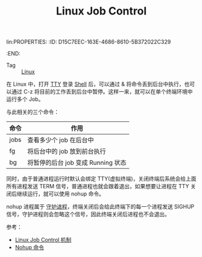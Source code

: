 lin:PROPERTIES:
:ID:       D15C7EEC-163E-4686-8610-5B372022C329
:END:
#+TITLE: Linux Job Control

+ Tag :: [[id:EC899B0E-E274-4D41-9712-E432C287480C][Linux]]

在 Linux 中，打开 [[id:F12B6144-DE9C-473A-9837-69782AF63E19][TTY]] 登录 [[id:0DC05289-45D7-47C0-8614-DA8202D80341][Shell]] 后，可以通过 & 将命令丢到后台中执行，也可以通过 C-z 将目前的工作丢到后台中暂停。这样一来，就可以在单个终端环境中运行多个 Job。

与此相关的三个命令：
|------+------------------------------------|
| 命令 | 作用                               |
|------+------------------------------------|
| jobs | 查看多少个 job 在后台中            |
| fg   | 将后台中的 job 放到前台执行        |
| bg   | 将暂停的后台 job 变成 Running 状态 |
|------+------------------------------------|

同时，由于普通进程运行时默认会绑定 TTY(虚拟终端)，关闭终端后系统会给上面所有进程发送 TERM 信号，普通进程也就会跟着退出，如果想要让进程在 TTY 关闭后继续运行，就可以使用 nohup 命令。

nohup 进程属于 [[id:304E408A-672D-4F84-8E56-CC300699961E][守护进程]]，终端关闭后会给此终端下的每一个进程发送 SIGHUP 信号，守护进程则会忽略这个信号，因此终端关闭后进程也不会退出。

参考：
+ [[https://blog.csdn.net/qianghaohao/article/details/78996051][Linux Job Control 机制]]
+ [[https://wiki.jikexueyuan.com/project/linux-process/nohup.html][Nohup 命令]]


